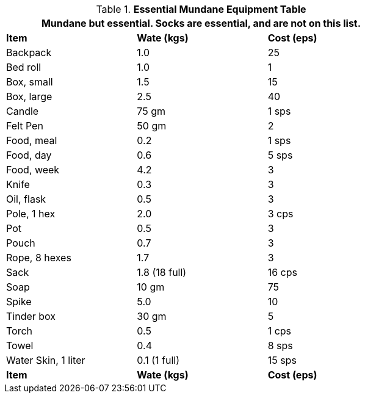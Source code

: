 .*Essential Mundane Equipment Table*
[width="75%",cols="<,^,^",frame="all", stripes="even"]
|===
3+<|Mundane but essential. Socks are essential, and are not on this list. 

s|Item
s|Wate (kgs)
s|Cost (eps)

|Backpack
|1.0
|25

|Bed roll
|1.0
|1

|Box, small
|1.5
|15

|Box, large
|2.5
|40

|Candle
|75 gm
|1 sps

|Felt Pen
|50 gm
|2

|Food, meal
|0.2
|1 sps

|Food, day
|0.6
|5 sps

|Food, week
|4.2
|3

|Knife
|0.3
|3

|Oil, flask
|0.5
|3

|Pole, 1 hex
|2.0
|3 cps

|Pot
|0.5
|3

|Pouch
|0.7
|3

|Rope, 8 hexes
|1.7
|3

|Sack
|1.8 (18 full)
|16 cps

|Soap
|10 gm
|75

|Spike
|5.0
|10

|Tinder box
|30 gm
|5

|Torch
|0.5
|1 cps

|Towel
|0.4
|8 sps

|Water Skin, 1 liter
|0.1 (1 full)
|15 sps

s|Item
s|Wate (kgs)
s|Cost (eps)
|===
